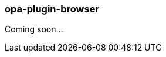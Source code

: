 [[opa_plugin_browser]]
opa-plugin-browser
~~~~~~~~~~~~~~~~~~

Coming soon...

////
plugin browser

Arguments, input
^^^^^^^^^^^^^^^^

TODO

Output
^^^^^^

TODO

Options
^^^^^^^

TODO

Common errors
^^^^^^^^^^^^^

TODO

Warnings
^^^^^^^^

TODO
////
